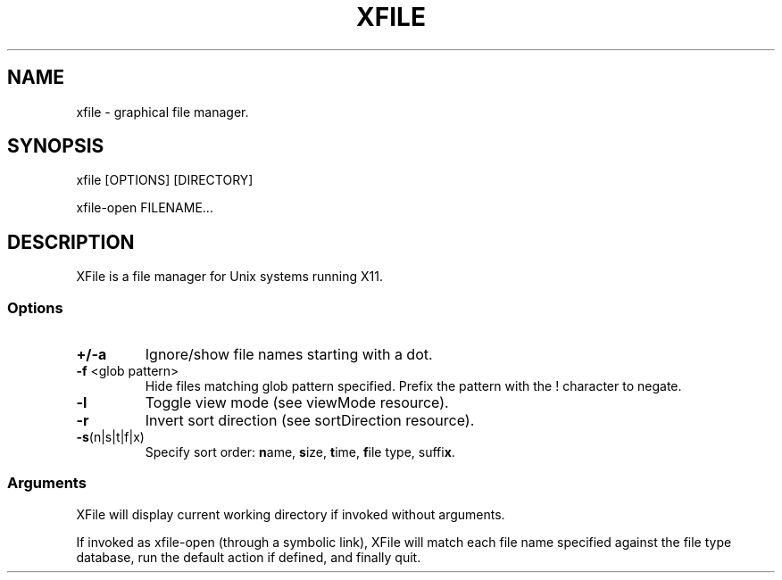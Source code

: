 .TH XFILE 1
.SH NAME
xfile \- graphical file manager.
.SH SYNOPSIS
xfile [OPTIONS] [DIRECTORY]
.PP
xfile-open FILENAME...
.SH DESCRIPTION
.PP
XFile is a file manager for Unix systems running X11\.
.SS Options
.TP
\fB+/-a\fP
Ignore/show file names starting with a dot.
.TP
\fB-f\fP <glob pattern>
Hide files matching glob pattern specified\. Prefix the pattern with the
! character to negate\.
.TP
\fB-l\fP
Toggle view mode (see viewMode resource).
.TP
\fB-r\fP
Invert sort direction (see sortDirection resource).
.TP
\fB-s\fP(n|s|t|f|x)
Specify sort order: \fBn\fPame, \fBs\fPize, \fBt\fPime,
\fBf\fPile type, suffi\fBx\fP.
.SS Arguments
XFile will display current working directory if invoked without arguments.
.PP
If invoked as xfile-open (through a symbolic link), XFile will match each file
name specified against the file type database, run the default action if
defined, and finally quit. 
 
